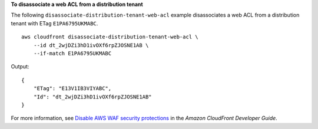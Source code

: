 **To disassociate a web ACL from a distribution tenant**

The following ``disassociate-distribution-tenant-web-acl`` example disassociates a web ACL from a distribution tenant with ETag ``E1PA6795UKMABC``. ::

    aws cloudfront disassociate-distribution-tenant-web-acl \
        --id dt_2wjDZi3hD1ivOXf6rpZJOSNE1AB \
        --if-match E1PA6795UKMABC

Output::

    {
        "ETag": "E13V1IB3VIYABC",
        "Id": "dt_2wjDZi3hD1ivOXf6rpZJOSNE1AB"
    }

For more information, see `Disable AWS WAF security protections <https://docs.aws.amazon.com/AmazonCloudFront/latest/DeveloperGuide/disable-waf.html>`__ in the *Amazon CloudFront Developer Guide*.